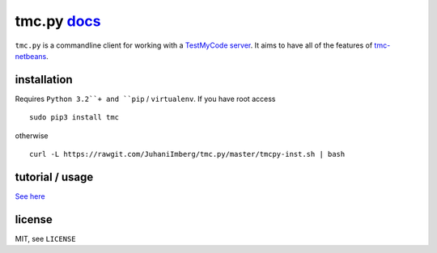 tmc.py `docs`_
==============

``tmc.py`` is a commandline client for working with a `TestMyCode
server`_. It aims to have all of the features of `tmc-netbeans`_.

installation
------------

Requires ``Python 3.2``+ and ``pip`` / ``virtualenv``. If you have root access

::

    sudo pip3 install tmc

otherwise

::

    curl -L https://rawgit.com/JuhaniImberg/tmc.py/master/tmcpy-inst.sh | bash

tutorial / usage
----------------

`See here`_

license
-------

MIT, see ``LICENSE``

.. _docs: https://JuhaniImberg.github.io/tmc.py/
.. _TestMyCode server: https://github.com/testmycode/tmc-server
.. _tmc-netbeans: https://github.com/testmycode/tmc-netbeans
.. _See here: https://JuhaniImberg.github.io/tmc.py/tutorial.html
